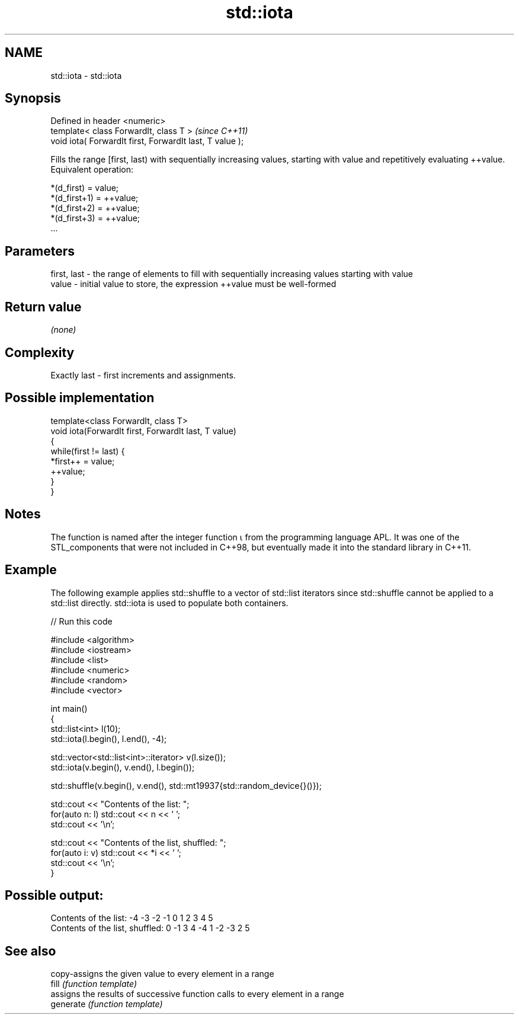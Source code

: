 .TH std::iota 3 "2020.03.24" "http://cppreference.com" "C++ Standard Libary"
.SH NAME
std::iota \- std::iota

.SH Synopsis

  Defined in header <numeric>
  template< class ForwardIt, class T >                    \fI(since C++11)\fP
  void iota( ForwardIt first, ForwardIt last, T value );

  Fills the range [first, last) with sequentially increasing values, starting with value and repetitively evaluating ++value.
  Equivalent operation:

    *(d_first)   = value;
    *(d_first+1) = ++value;
    *(d_first+2) = ++value;
    *(d_first+3) = ++value;
    ...


.SH Parameters


  first, last - the range of elements to fill with sequentially increasing values starting with value
  value       - initial value to store, the expression ++value must be well-formed


.SH Return value

  \fI(none)\fP

.SH Complexity

  Exactly last - first increments and assignments.

.SH Possible implementation



    template<class ForwardIt, class T>
    void iota(ForwardIt first, ForwardIt last, T value)
    {
        while(first != last) {
            *first++ = value;
            ++value;
        }
    }



.SH Notes

  The function is named after the integer function ⍳ from the programming language APL. It was one of the STL_components that were not included in C++98, but eventually made it into the standard library in C++11.

.SH Example

  The following example applies std::shuffle to a vector of std::list iterators since std::shuffle cannot be applied to a std::list directly. std::iota is used to populate both containers.
  
// Run this code

    #include <algorithm>
    #include <iostream>
    #include <list>
    #include <numeric>
    #include <random>
    #include <vector>

    int main()
    {
        std::list<int> l(10);
        std::iota(l.begin(), l.end(), -4);

        std::vector<std::list<int>::iterator> v(l.size());
        std::iota(v.begin(), v.end(), l.begin());

        std::shuffle(v.begin(), v.end(), std::mt19937{std::random_device{}()});

        std::cout << "Contents of the list: ";
        for(auto n: l) std::cout << n << ' ';
        std::cout << '\\n';

        std::cout << "Contents of the list, shuffled: ";
        for(auto i: v) std::cout << *i << ' ';
        std::cout << '\\n';
    }

.SH Possible output:

    Contents of the list: -4 -3 -2 -1 0 1 2 3 4 5
    Contents of the list, shuffled: 0 -1 3 4 -4 1 -2 -3 2 5


.SH See also


           copy-assigns the given value to every element in a range
  fill     \fI(function template)\fP
           assigns the results of successive function calls to every element in a range
  generate \fI(function template)\fP




